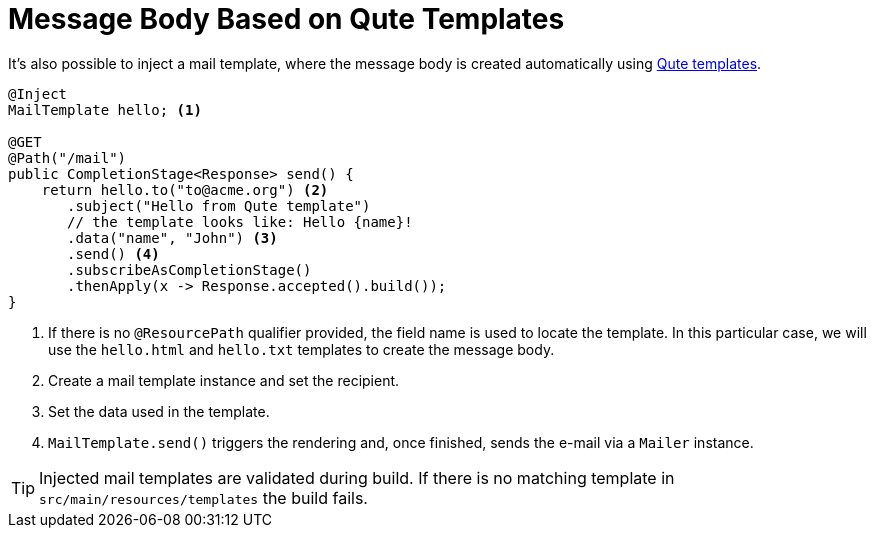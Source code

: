 ifdef::context[:parent-context: {context}]
[id="message-body-based-on-qute-templates_{context}"]
= Message Body Based on Qute Templates
:context: message-body-based-on-qute-templates

It's also possible to inject a mail template, where the message body is created automatically using link:qute[Qute templates].

[source,java]
----
@Inject
MailTemplate hello; <1>

@GET
@Path("/mail")
public CompletionStage<Response> send() {
    return hello.to("to@acme.org") <2>
       .subject("Hello from Qute template")
       // the template looks like: Hello {name}!
       .data("name", "John") <3>
       .send() <4>
       .subscribeAsCompletionStage()
       .thenApply(x -> Response.accepted().build());
}
----

[arabic]
<1> If there is no `@ResourcePath` qualifier provided, the field name is used to locate the template. In this particular case, we will use the `hello.html` and `hello.txt` templates to create the message body.
<2> Create a mail template instance and set the recipient.
<3> Set the data used in the template.
<4> `MailTemplate.send()` triggers the rendering and, once finished, sends the e-mail via a `Mailer` instance.

[TIP,textlabel="Tip",name="tip"]
====
Injected mail templates are validated during build. If there is no matching template in `src/main/resources/templates` the build fails.
====


ifdef::parent-context[:context: {parent-context}]
ifndef::parent-context[:!context:]